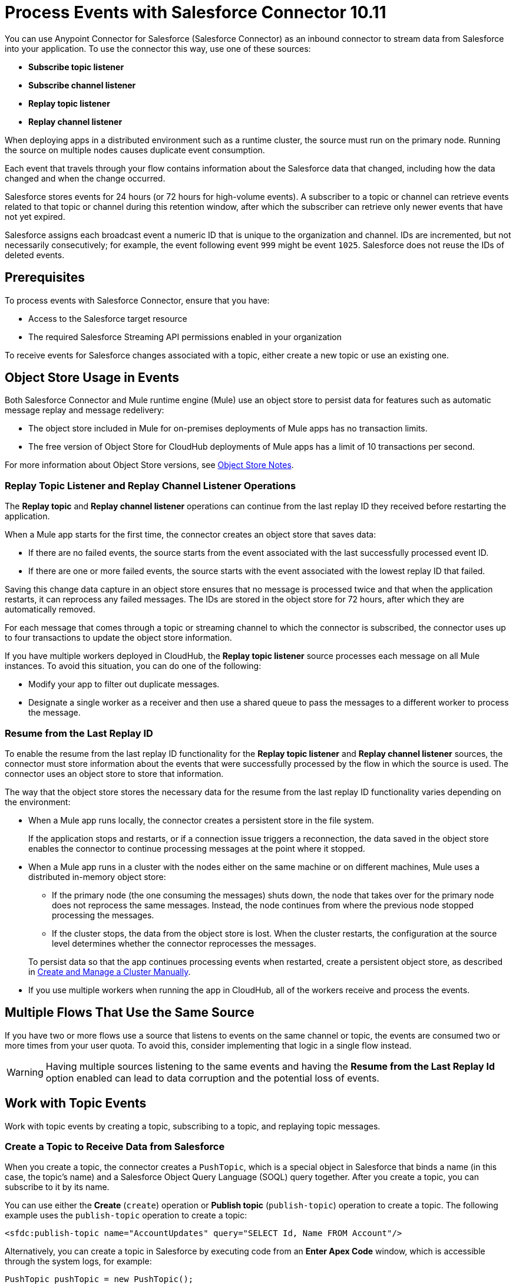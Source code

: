 = Process Events with Salesforce Connector 10.11
:page-aliases: connectors::salesforce/salesforce-connector-processing-events.adoc

You can use Anypoint Connector for Salesforce (Salesforce Connector) as an inbound connector to stream data from Salesforce into your application. To use the connector this way, use one of these sources:

* *Subscribe topic listener*
* *Subscribe channel listener*
* *Replay topic listener*
* *Replay channel listener*

When deploying apps in a distributed environment such as a runtime cluster, the source must run on the primary node. Running the source on multiple nodes causes duplicate event consumption.

Each event that travels through your flow contains information about the Salesforce data that changed, including how the data changed and when the change occurred.

Salesforce stores events for 24 hours (or 72 hours for high-volume events). A subscriber to a topic or channel can retrieve events related to that topic or channel during this retention window, after which the subscriber can retrieve only newer events that have not yet expired.

Salesforce assigns each broadcast event a numeric ID that is unique to the organization and channel. IDs are incremented, but not necessarily consecutively; for example, the event following event `999` might be event `1025`. Salesforce does not reuse the IDs of deleted events.

== Prerequisites

To process events with Salesforce Connector, ensure that you have:

* Access to the Salesforce target resource
* The required Salesforce Streaming API permissions enabled in your organization

To receive events for Salesforce changes associated with a topic, either create a new topic or use an existing one.

[[objectstoreusage]]
== Object Store Usage in Events

Both Salesforce Connector and Mule runtime engine (Mule) use an object store to persist data for features such as automatic message replay and message redelivery:

* The object store included in Mule for on-premises deployments of Mule apps has no transaction limits.
* The free version of Object Store for CloudHub deployments of Mule apps has a limit of 10 transactions per second.

For more information about Object Store versions, see https://docs.mulesoft.com/object-store/#object-store-notes[Object Store Notes].

=== Replay Topic Listener and Replay Channel Listener Operations

The *Replay topic* and *Replay channel listener* operations can continue from the last replay ID they received before restarting the application.

When a Mule app starts for the first time, the connector creates an object store that saves data:

* If there are no failed events, the source starts from the event associated with the last successfully processed event ID.
* If there are one or more failed events, the source starts with the event associated with the lowest replay ID that failed.

Saving this change data capture in an object store ensures that no message is processed twice and that when the application restarts, it can reprocess any failed messages. The IDs are stored in the object store for 72 hours, after which they are automatically removed.

For each message that comes through a topic or streaming channel to which the connector is subscribed, the connector uses up to four transactions to update the object store information.

If you have multiple workers deployed in CloudHub, the *Replay topic listener* source processes each message on all Mule instances. To avoid this situation, you can do one of the following:

* Modify your app to filter out duplicate messages.
* Designate a single worker as a receiver and then use a shared queue to pass the messages to a different worker to process the message.

=== Resume from the Last Replay ID

To enable the resume from the last replay ID functionality for the *Replay topic listener* and *Replay channel listener* sources, the connector must store information about the events that were successfully processed by the flow in which the source is used. The connector uses an object store to store that information.

The way that the object store stores the necessary data for the resume from the last replay ID functionality varies depending on the environment:

* When a Mule app runs locally, the connector creates a persistent store in the file system.
+
If the application stops and restarts, or if a connection issue triggers a reconnection, the data saved in the object store enables the connector to continue processing messages at the point where it stopped.
* When a Mule app runs in a cluster with the nodes either on the same machine or on different machines, Mule uses a distributed in-memory object store:
** If the primary node (the one consuming the messages) shuts down, the node that takes over for the primary node does not reprocess the same messages. Instead, the node continues from where the previous node stopped processing the messages.
** If the cluster stops, the data from the object store is lost. When the cluster restarts, the configuration at the source level determines whether the connector reprocesses the messages.

+
To persist data so that the app continues processing events when restarted, create a persistent object store, as described in xref:mule-runtime::creating-and-managing-a-cluster-manually.adoc[Create and Manage a Cluster Manually].
* If you use multiple workers when running the app in CloudHub, all of the workers receive and process the events.

== Multiple Flows That Use the Same Source

If you have two or more flows use a source that listens to events on the same channel or topic, the events are consumed two or more times from your user quota. To avoid this, consider implementing that logic in a single flow instead.

WARNING: Having multiple sources listening to the same events and having the *Resume from the Last Replay Id* option enabled can lead to data corruption and the potential loss of events.

== Work with Topic Events

Work with topic events by creating a topic, subscribing to a topic, and replaying topic messages.

[[createtopic]]
=== Create a Topic to Receive Data from Salesforce

When you create a topic, the connector creates a `PushTopic`, which is a special object in Salesforce that binds a name (in this case, the topic's name) and a Salesforce Object Query Language (SOQL) query together. After you create a topic, you can subscribe to it by its name.

You can use either the *Create* (`create`) operation or *Publish topic* (`publish-topic`) operation to create a topic. The following example uses the `publish-topic` operation to create a topic:

`<sfdc:publish-topic name="AccountUpdates" query="SELECT Id, Name FROM Account"/>`

Alternatively, you can create a topic in Salesforce by executing code from an *Enter Apex Code* window, which is accessible through the system logs, for example:

[source,text,linenums]
----
PushTopic pushTopic = new PushTopic();
pushTopic.ApiVersion = 23.0;
pushTopic.Name = 'AllAccounts';
pushTopic.Description = 'All records for the Account object';
pushTopic.Query = 'SELECT Id, Name FROM Account';
insert pushTopic;
System.debug('Created new PushTopic: '+ pushTopic.Id);
----

[[topicsub]]
=== Subscribe to a Topic

To subscribe to a topic, add either the *Subscribe topic listener* (`subscribe-topic-listener`) or the *Replay topic listener* (`replay-topic-listener`) as a source for your flow. The source acts as an inbound endpoint. Every time the subscription receives an event, the source executes the rest of the flow in your Mule app.

In the following XML example, Mule prints a message to the log at the INFO level when the `AccountUpdates` topic receives an event:

[source,xml,linenums]
----
<flow name="accountUpdatesSubscription">
    <!-- INBOUND ENDPOINT -->
    <sfdc:subscribe-topic-listener topic="AccountUpdates"/>
    <!-- REST OF YOUR FLOW -->
    <logger level="INFO" message="Received an event for Salesforce Object ID #[map-payload:Id]"/>
</flow>
----

You can subscribe to a topic that was not previously published in Salesforce. However, after the topic is published, you won't receive notifications for that topic unless you resubscribe to it.

[[topicrep]]
=== Replay Messages from a Topic

A subscriber can specify which events to receive. By default, a subscriber receives only the events that occur after subscribing. Events outside of the 24-hour retention period (or 72-hour retention period for high-volume events) are discarded.

The *Replay topic listener* source provides these options:

* `ALL`
+
Subscriber receives all events, including past events that are within the 24-hour (or 72-hour) retention period and new events that are sent after the client subscribes.
* `ONLY_NEW`
+
Subscriber receives new events that are sent after the client subscribes.
* `FROM_REPLAY_ID`
+
Subscriber receives all events after the specified event `replayId`.

If you specify either the `ALL` replay option or `ONLY_NEW` replay option, the `replayId` value is ignored.

The *Resume from the Last Replay Id* checkbox enables you to specify an automatic replay of stored events based on the Replay ID of the last event processed by the connector. You can use this functionality when the connector stops listening, such as a during a server shutdown or dropped connection. If the stored Replay ID is outside the 24-hour retention period, the replay option determines which events to replay.

To support the resume from last replay ID functionality, the connector uses a persistent object store to keep different details regarding the processed messages. This feature reduces the possibility of message loss and avoids processing duplicate messages. For more information about how the object store is used, see <<objectstoreusage,Object Store Usage in Events>>.

In the following XML example, the *Replay topic listener* operation (`replay-topic-listener`) acts like an inbound endpoint for the *Logger* component message:

[source,xml,linenums]
----
<flow name="accountUpdatesReplay">
    <!-- INBOUND ENDPOINT -->
    <sfdc:replay-topic-listener topic="AccountUpdates" replayId="1" replayOption="ALL" autoReplay="true"/>
    <!-- REST OF YOUR FLOW -->
    <logger level="INFO" message="Replayed events: #[payload]"/>
</flow>
----

== Work with Streaming Channel Events

Work with streaming channel events by creating a streaming channel, subscribing to a streaming channel, replaying streaming channel events, and pushing events to a streaming channel.

[[createchannel]]
=== Create a Streaming Channel

To create a streaming channel, you must have the proper Salesforce Streaming API permissions enabled in your organization.

Follow these steps to create a streaming channel:

. Log in to your Salesforce Developer Edition organization.
. Under *All Tabs (+)*, select *Streaming Channels*.
. On the *Streaming Channels* tab, select *New*.
. Enter `/u/notifications/ExampleUserChannel` in the *Streaming Channel Name* field.
. Enter an optional description.

You can also create a streaming channel by using either the connector *Create* operation or the connector *Publish streaming channel* (`publish-streaming-channel`) operation. The following example uses the `publish-streaming-channel` operation:

[source,xml,linenums]
----
<sfdc:publish-streaming-channel
    name="/u/Notifications"
    description="General notifications"/>
----

[[streamsub]]
=== Subscribe to a Streaming Channel

After you create a streaming channel, you can start receiving events by subscribing to the channel. The *Subscribe channel listener* (`subscribe-channel-listener`) source acts like an inbound endpoint. In this example, every time a subscription to `/u/TestStreaming` receives an event, it executes the rest of the flow and logs a message at the INFO level:

[source,xml,linenums]
----
<flow name="notificationsChannelSubscription">
  <!-- INBOUND ENDPOINT -->
  <sfdc:subscribe-channel-listener streamingChannel="/u/TestStreaming"/>
  <!-- REST OF YOUR FLOW -->
  <logger level="INFO" message="Received an event: #[payload]"/>
</flow>
----

The *Streaming channel* field of the *Subscribe channel listener* operation does not display change events that are available in the Salesforce environment. However, your connector can subscribe to a streaming channel to obtain this information. For example, to subscribe to the `All Change Events` channel, use `/data/ChangeEvents` as the channel name to which to subscribe.

For more information, see https://developer.salesforce.com/docs/atlas.en-us.change_data_capture.meta/change_data_capture/cdc_subscribe_channels.htm[Subscription Channels] in the Salesforce Change Data Capture Developer Guide.

[[channelrep]]
=== Replay Messages from a Streaming Channel

A streaming channel can replay notifications. The *Replay channel listener* (`replay-channel-listener`) source acts as an inbound endpoint, for example:

[source,xml,linenums]
----
<flow name="flowStreamingChannelReplay">
    <!-- INBOUND ENDPOINT -->
    <sfdc:replay-channel-listener streamingChannel="/u/Notifications" replayId="1" replayOption="ALL"/>
    <!-- REST OF YOUR FLOW -->
    <logger level="INFO" message="Replayed events: #[payload]"/>
</flow>
----

If you specify either the `ALL` replay option or the `ONLY_NEW` replay option, the `replayId` value is ignored.

The *Resume from the Last Replay Id* checkbox enables you to specify an automatic replay of stored events based on the Replay ID of the last event processed by the connector. You can use this functionality when the connector stops listening, such as a during a server shutdown or dropped connection. If the stored Replay ID is outside the 24-hour retention period, the replay option determines which events to replay.

To support the resume from the last replay ID feature, the connector uses a persistent object store to keep details regarding the processed messages. This feature reduces the possibility of message loss and avoids processing duplicate messages. For more information about how the object store is used, see <<objectstoreusage,Object Store Usage in Events>>.

=== Push Events to a Streaming Channel with No Listener

Users can push events to a streaming channel, even if the channel does not have a listener for reading published events. After a listener is started for the channel, Salesforce Streaming API pushes as many messages as it can to the listener, based on the maximum daily limit.

For example, given that the maximum number of delivered event notifications within a 24-hour period for a free Salesforce organization is 10,000, suppose you publish 15,000 events to that channel. When Salesforce Connector subscribes to that channel, Streaming API attempts to push 10,000 events, thus consuming the daily quota. The API then attempts to push the remaining 5,000 events the next day, before pushing any new events.

In this scenario, the connector streams the events one-by-one into the Mule app. If the app takes too long to process a message, Streaming API might instruct the connector to reconnect. If this happens, Streaming API drops all of the unprocessed messages. You can avoid this situation by implementing a reliability pattern, as described in xref:mule-runtime::reliability-patterns.adoc[Reliability Patterns].

[[customevents]]
== Work with Custom Events

Work with custom events by obtaining custom event notifications and pushing custom events to a streaming channel.

=== Obtain Custom Event Notifications

Salesforce Connector enables you to obtain custom event notifications, which apply to general events that are not tied to Salesforce data changes.

To obtain custom event notifications:

. Use the *Publish streaming channel* operation to create a streaming channel.
+
`StreamingChannel` is a special Salesforce object that represents a channel used to notify listeners of generic Streaming API events.
+
You can also create a streaming channel through Salesforce or https://workbench.developerforce.com/about.php[Workbench].
+
. Use the *Subscribe channel listener* operation to subscribe to the channel.
+
Salesforce Connector converts the custom events in your streaming channel to Mule events.

[[pushevents]]
=== Push Custom Events to a Streaming Channel

Salesforce enables you to push custom events to a specific streaming channel through the REST API. To do this, use https://workbench.developerforce.com/about.php[Workbench] or this connector.

The following example uses the connector's *Push generic event* (`push-generic-event`) operation to push custom events to the channel with the ID `0M6j0000000KyjBCAS`:

[source,xml,linenums]
----
<flow name="flowPushGenericEvent">
    <!-- INBOUND ENDPOINT -->
    <sfdc:push-generic-event channelId="0M6j0000000KyjBCAS">
      <sfdc:events>
            <sfdc:event payload="Notification message text"/>
        </sfdc:events>
  </sfdc:push-generic-event>
    <logger level="INFO" message="Replayed events: #[payload]"/>
</flow>
----

You can retrieve the channel ID from the response map of the *Publish streaming channel* operation. Alternatively, you can retrieve the channel ID from the Salesforce page:

. Log in to your Salesforce Developer Edition organization.
. Under *All Tabs (+)*, select *Streaming Channels*.

If the channel ID field is not visible on the channel list, follow these steps:

. Click *Create New View*.
. Type a name for the view in the *Name* input field.
. In the *Available Fields* list, select *Streaming Channel ID* and click *Add*.
+
You should see the channel ID for each streaming channel in the list.
+
. Add any other fields.
. Click *Save*.

The JSON received as a response from the push event operation looks something like this:

[source,json,linenums]
----
[
  {
  "userOnlineStatus": {
  },
  "fanoutCount": 0
  }
]
----

== See Also

* xref:connectors::introduction/introduction-to-anypoint-connectors.adoc[Introduction to Anypoint Connectors]
* xref:salesforce-connector-config-topics.adoc[Additional Configuration Information]
* xref:salesforce-connector-examples.adoc[Examples]
* https://help.mulesoft.com[MuleSoft Help Center]
